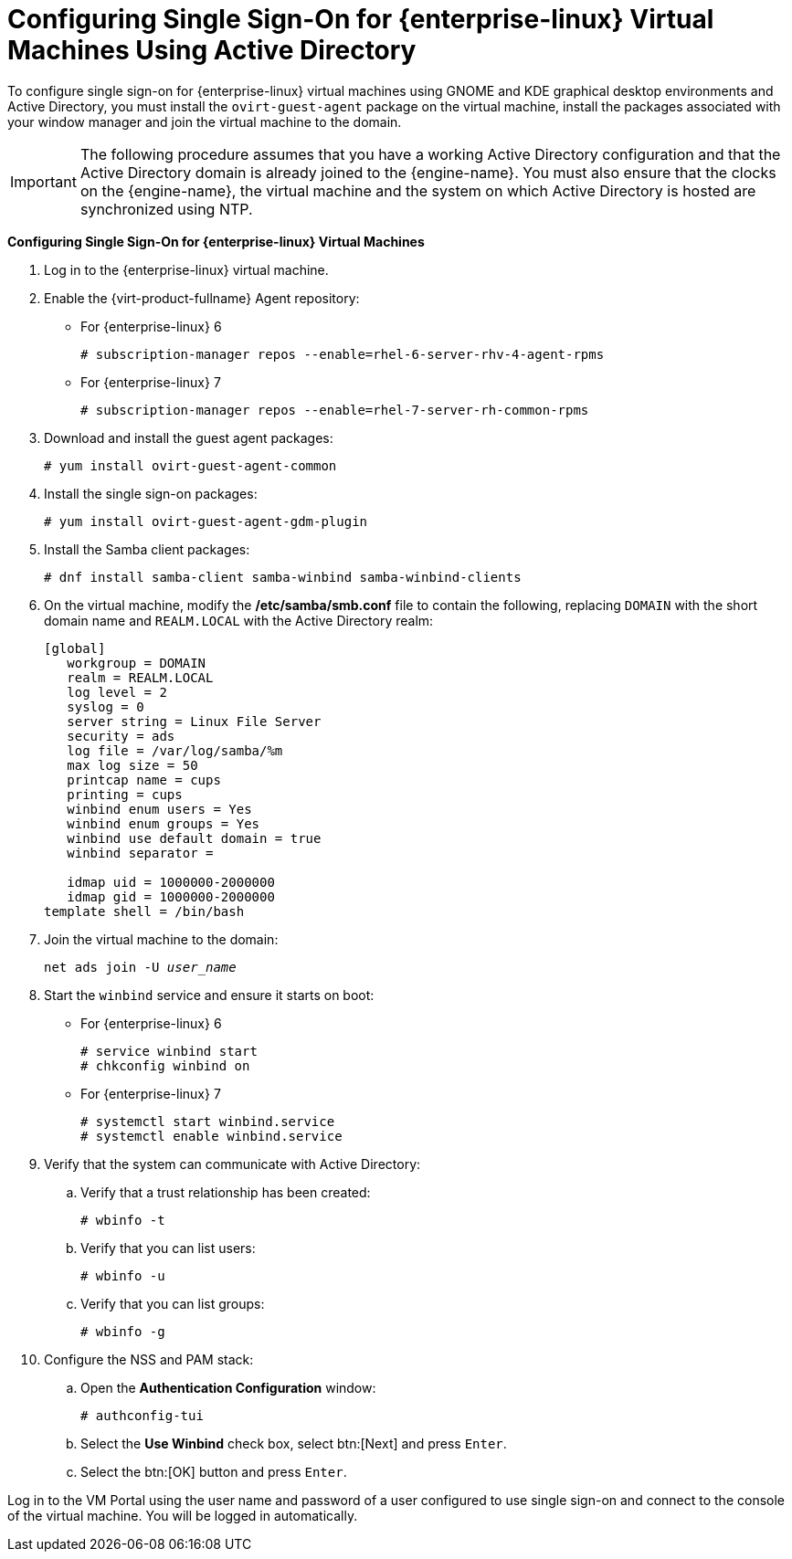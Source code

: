 [[Configuring_Single_Sign-On_for_Red_Hat_Enterprise_Linux_Virtual_Machines_Using_Active_Directory]]
= Configuring Single Sign-On for {enterprise-linux} Virtual Machines Using Active Directory

To configure single sign-on for {enterprise-linux} virtual machines using GNOME and KDE graphical desktop environments and Active Directory, you must install the `ovirt-guest-agent` package on the virtual machine, install the packages associated with your window manager and join the virtual machine to the domain.

[IMPORTANT]
====
The following procedure assumes that you have a working Active Directory configuration and that the Active Directory domain is already joined to the {engine-name}. You must also ensure that the clocks on the {engine-name}, the virtual machine and the system on which Active Directory is hosted are synchronized using NTP.
====

*Configuring Single Sign-On for {enterprise-linux} Virtual Machines*

. Log in to the {enterprise-linux} virtual machine.
. Enable the {virt-product-fullname} Agent repository:
* For {enterprise-linux} 6
+
[options="nowrap" subs="normal"]
----
# subscription-manager repos --enable=rhel-6-server-rhv-4-agent-rpms
----

* For {enterprise-linux} 7
+
[options="nowrap" subs="normal"]
----
# subscription-manager repos --enable=rhel-7-server-rh-common-rpms
----

. Download and install the guest agent packages:
+
[options="nowrap" subs="normal"]
----
# yum install ovirt-guest-agent-common
----
+
. Install the single sign-on packages:
+
[options="nowrap" subs="normal"]
----
# yum install ovirt-guest-agent-gdm-plugin
----

. Install the Samba client packages:
+
[options="nowrap" subs="normal"]
----
# dnf install samba-client samba-winbind samba-winbind-clients
----

. On the virtual machine, modify the */etc/samba/smb.conf* file to contain the following, replacing `DOMAIN` with the short domain name and `REALM.LOCAL` with the Active Directory realm:
+
[options="nowrap" subs="normal"]
----
[global]
   workgroup = DOMAIN
   realm = REALM.LOCAL
   log level = 2
   syslog = 0
   server string = Linux File Server
   security = ads
   log file = /var/log/samba/%m
   max log size = 50
   printcap name = cups
   printing = cups
   winbind enum users = Yes
   winbind enum groups = Yes
   winbind use default domain = true
   winbind separator = +
   idmap uid = 1000000-2000000
   idmap gid = 1000000-2000000
template shell = /bin/bash
----
+
. Join the virtual machine to the domain:
+
[options="nowrap" subs="normal"]
----
net ads join -U _user_name_
----
+
. Start the `winbind` service and ensure it starts on boot:
* For {enterprise-linux} 6
+
[options="nowrap" subs="normal"]
----
# service winbind start
# chkconfig winbind on
----

* For {enterprise-linux} 7
+
[options="nowrap" subs="normal"]
----
# systemctl start winbind.service
# systemctl enable winbind.service

----

. Verify that the system can communicate with Active Directory:
.. Verify that a trust relationship has been created:
+
[options="nowrap" subs="normal"]
----
# wbinfo -t
----

.. Verify that you can list users:
+
[options="nowrap" subs="normal"]
----
# wbinfo -u
----

.. Verify that you can list groups:
+
[options="nowrap" subs="normal"]
----
# wbinfo -g
----

. Configure the NSS and PAM stack:
.. Open the *Authentication Configuration* window:
+
[options="nowrap" subs="normal"]
----
# authconfig-tui
----

.. Select the *Use Winbind* check box, select btn:[Next] and press `Enter`.
.. Select the btn:[OK] button and press `Enter`.


Log in to the VM Portal using the user name and password of a user configured to use single sign-on and connect to the console of the virtual machine. You will be logged in automatically.
